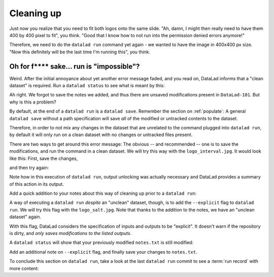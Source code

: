 .. _run5:

Cleaning up
-----------

Just now you realize that you need to fit both logos onto the same slide.
"Ah, damn, I might then really need to have them 400 by 400 pixel to fit",
you think. "Good that I know how to not run into the permission denied errors anymore!"

Therefore, we need to do the ``datalad run`` command yet again - we wanted to have
the image in 400x400 px size. "Now this definitely will be the last time I'm running this",
you think.

.. runrecord:: _examples/DL-101-112-101
   :language: console
   :workdir: dl-101/DataLad-101
   :emphasize-lines: 5

   $ datalad run -m "Resize logo for slides" \
   --input "recordings/longnow/.datalad/feed_metadata/logo_interval.jpg" \
   --output "recordings/interval_logo_small.jpg" \
   "convert -resize 400x400 recordings/longnow/.datalad/feed_metadata/logo_interval.jpg recordings/interval_logo_small.jpg"

Oh for f**** sake... run is "impossible"?
^^^^^^^^^^^^^^^^^^^^^^^^^^^^^^^^^^^^^^^^^

Weird. After the initial annoyance about yet another error message faded,
and you read on,
DataLad informs that a "clean dataset" is required.
Run a ``datalad status`` to see what is meant by this:

.. runrecord:: _examples/DL-101-112-102
   :language: console
   :workdir: dl-101/DataLad-101

   $ datalad status

Ah right. We forgot to save the notes we added, and thus there are
unsaved modifications present in ``DataLad-101``.
But why is this a problem?

By default, at the end of a ``datalad run`` is a ``datalad save``.
Remember the section on :ref:`populate`: A general ``datalad save`` without
a path specification will save *all* of the modified or untracked
contents to the dataset.

Therefore, in order to not mix any changes in the dataset that are unrelated
to the command plugged into ``datalad run``, by default it will only run
on a clean dataset with no changes or untracked files present.

There are two ways to get around this error message:
The obvious -- and recommended -- one is to save the modifications,
and run the command in a clean dataset.
We will try this way with the ``logo_interval.jpg``.
It would look like this:
First, save the changes,


.. runrecord:: _examples/DL-101-112-103
   :language: console
   :workdir: dl-101/DataLad-101

   $ datalad save -m "add additional notes on run options" notes.txt

and then try again:

.. runrecord:: _examples/DL-101-112-104
   :language: console
   :workdir: dl-101/DataLad-101

   $ datalad run -m "Resize logo for slides" \
   --input "recordings/longnow/.datalad/feed_metadata/logo_interval.jpg" \
   --output "recordings/interval_logo_small.jpg" \
   "convert -resize 400x400 recordings/longnow/.datalad/feed_metadata/logo_interval.jpg recordings/interval_logo_small.jpg"

Note how in this execution of ``datalad run``, output unlocking was actually
necessary and DataLad provides a summary of this action in its output.

Add a quick addition to your notes about this way of cleaning up prior
to a ``datalad run``:

.. runrecord:: _examples/DL-101-112-105
   :language: console
   :workdir: dl-101/DataLad-101

   $ cat << EOT >> notes.txt
   Important! If the dataset is not "clean" (a datalad status output is empty),
   datalad run will not work - you will have to save modifications present in your
   dataset.
   EOT


A way of executing a ``datalad run`` *despite* an "unclean" dataset,
though, is to add the ``--explicit`` flag to ``datalad run``.
We will try this flag with the ``logo_salt.jpg``. Note that thanks to the
addition to the notes, we have an "unclean dataset" again.


.. runrecord:: _examples/DL-101-112-106
   :language: console
   :workdir: dl-101/DataLad-101

   $ datalad run -m "Resize logo for slides" \
   --input "recordings/longnow/.datalad/feed_metadata/logo_salt.jpg" \
   --output "recordings/salt_logo_small.jpg" \
   --explicit \
   "convert -resize 400x400 recordings/longnow/.datalad/feed_metadata/logo_salt.jpg recordings/salt_logo_small.jpg"

With this flag, DataLad considers the specification of inputs and outputs to be "explicit".
It doesn't warn if the repository is dirty, and
*only saves modifications to the listed outputs*.

A ``datalad status`` will show that your previously modified ``notes.txt``
is still modified:

.. runrecord:: _examples/DL-101-112-110
   :language: console
   :workdir: dl-101/DataLad-101

   $ datalad status

Add an additional note on ``--explicit`` flag, and finally save your changes to ``notes.txt``.

.. runrecord:: _examples/DL-101-112-107
   :language: console
   :workdir: dl-101/DataLad-101

   $ cat << EOT >> notes.txt
   As suboptimal alternative is the --explicit flag,
   used to record only those changes done
   to the files listed with --output flags.

   EOT

.. runrecord:: _examples/DL-101-112-108
   :language: console
   :workdir: dl-101/DataLad-101

   $ datalad save -m "add note on clean datasets" notes.txt

To conclude this section on ``datalad run``, take a look at the last ``datalad run``
commit to see a :term:`run record` with more content:

.. runrecord:: _examples/DL-101-112-109
   :language: console
   :workdir: dl-101/DataLad-101
   :lines: 1, 24-50
   :emphasize-lines: 11, 15-17, 18-20

   $ git log -p -2

.. todo::

   - how to escape special characters